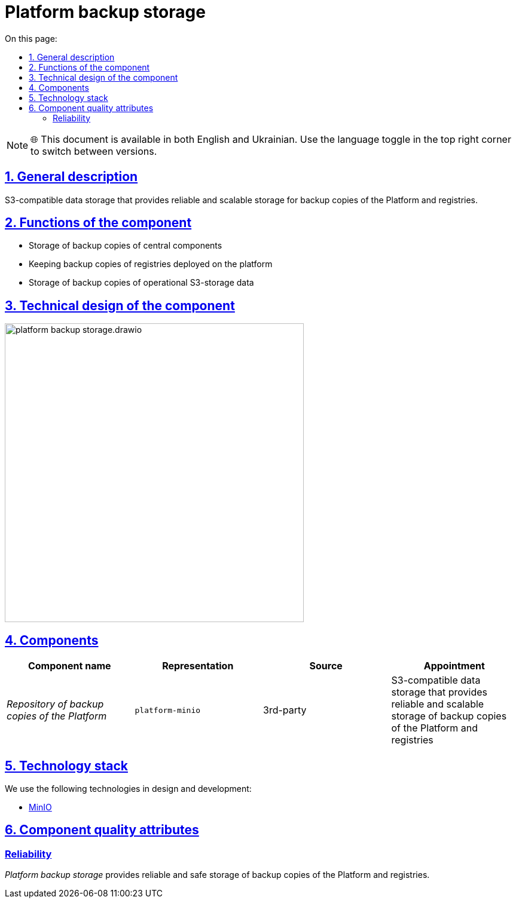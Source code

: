 :toc-title: On this page:
:toc: auto
:toclevels: 5
:experimental:
:sectnums:
:sectnumlevels: 5
:sectanchors:
:sectlinks:
:partnums:

= Platform backup storage

NOTE: 🌐 This document is available in both English and Ukrainian. Use the language toggle in the top right corner to switch between versions.

== General description

S3-compatible data storage that provides reliable and scalable storage for backup copies of the Platform and registries.

////
== Функції компоненти

* Зберігання резервних копій центральних компонент
* Зберігання резервних копій реєстрів, розгорнутих на платформі
* Зберігання резервних копій даних операційних S3-сховищ
////
== Functions of the component

* Storage of backup copies of central components
* Keeping backup copies of registries deployed on the platform
* Storage of backup copies of operational S3-storage data

//== Технічний дизайн компоненти
== Technical design of the component

image::architecture/platform-backup-storage/platform-backup-storage.drawio.svg[width=500,float="center",align="center"]

== Components
////
|===
|Назва компоненти|Представлення|Походження|Призначення

|_Сховище резервних копій Платформи_
|`platform-minio`
|3rd-party
|S3-сумісне сховище даних, що забезпечує надійне та масштабоване сховище резервних копій Платформи та реєстрів
|===
////

|===
|Component name|Representation|Source|Appointment

|_Repository of backup copies of the Platform_
|`platform-minio`
|3rd-party
|S3-compatible data storage that provides reliable and scalable storage of backup copies of the Platform and registries
|===

//== Технологічний стек

== Technology stack

We use the following technologies in design and development:

* xref:arch:architecture/platform-technologies.adoc#minio[MinIO]

//== Атрибути якості компоненти

//=== _Reliability_

//_Сховище резервних копій Платформи_ забезпечує надійне та безпечне зберігання резервних копій Платформи та реєстрів.

== Component quality attributes

[reliability]
=== Reliability

_Platform backup storage_ provides reliable and safe storage of backup copies of the Platform and registries.